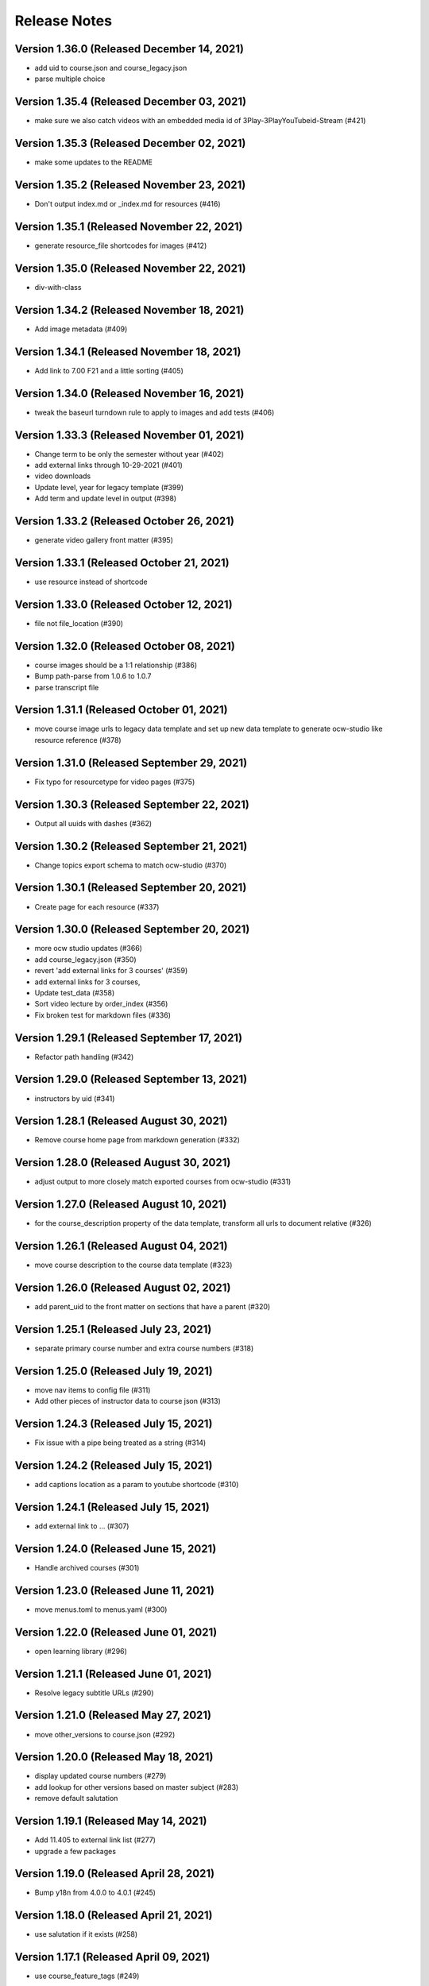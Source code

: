 Release Notes
=============

Version 1.36.0 (Released December 14, 2021)
--------------

- add uid to course.json and course_legacy.json
- parse multiple choice

Version 1.35.4 (Released December 03, 2021)
--------------

- make sure we also catch videos with an embedded media id of 3Play-3PlayYouTubeid-Stream (#421)

Version 1.35.3 (Released December 02, 2021)
--------------

- make some updates to the README

Version 1.35.2 (Released November 23, 2021)
--------------

- Don't output index.md or _index.md for resources (#416)

Version 1.35.1 (Released November 22, 2021)
--------------

- generate resource_file shortcodes for images (#412)

Version 1.35.0 (Released November 22, 2021)
--------------

- div-with-class

Version 1.34.2 (Released November 18, 2021)
--------------

- Add image metadata (#409)

Version 1.34.1 (Released November 18, 2021)
--------------

- Add link to 7.00 F21 and a little sorting (#405)

Version 1.34.0 (Released November 16, 2021)
--------------

- tweak the baseurl turndown rule to apply to images and add tests (#406)

Version 1.33.3 (Released November 01, 2021)
--------------

- Change term to be only the semester without year (#402)
- add external links through 10-29-2021 (#401)
- video downloads
- Update level, year for legacy template (#399)
- Add term and update level in output (#398)

Version 1.33.2 (Released October 26, 2021)
--------------

- generate video gallery front matter (#395)

Version 1.33.1 (Released October 21, 2021)
--------------

- use resource instead of shortcode

Version 1.33.0 (Released October 12, 2021)
--------------

- file not file_location (#390)

Version 1.32.0 (Released October 08, 2021)
--------------

- course images should be a 1:1 relationship (#386)
- Bump path-parse from 1.0.6 to 1.0.7
- parse transcript file

Version 1.31.1 (Released October 01, 2021)
--------------

- move course image urls to legacy data template and set up new data template to generate ocw-studio like resource reference (#378)

Version 1.31.0 (Released September 29, 2021)
--------------

- Fix typo for resourcetype for video pages (#375)

Version 1.30.3 (Released September 22, 2021)
--------------

- Output all uuids with dashes (#362)

Version 1.30.2 (Released September 21, 2021)
--------------

- Change topics export schema to match ocw-studio (#370)

Version 1.30.1 (Released September 20, 2021)
--------------

- Create page for each resource (#337)

Version 1.30.0 (Released September 20, 2021)
--------------

- more ocw studio updates (#366)
- add course_legacy.json (#350)
- revert 'add external links for 3 courses' (#359)
- add external links for 3 courses,
- Update test_data (#358)
- Sort video lecture by order_index (#356)
- Fix broken test for markdown files (#336)

Version 1.29.1 (Released September 17, 2021)
--------------

- Refactor path handling (#342)

Version 1.29.0 (Released September 13, 2021)
--------------

- instructors by uid (#341)

Version 1.28.1 (Released August 30, 2021)
--------------

- Remove course home page from markdown generation (#332)

Version 1.28.0 (Released August 30, 2021)
--------------

- adjust output to more closely match exported courses from ocw-studio (#331)

Version 1.27.0 (Released August 10, 2021)
--------------

- for the course_description property of the data template, transform all urls to document relative (#326)

Version 1.26.1 (Released August 04, 2021)
--------------

- move course description to the course data template (#323)

Version 1.26.0 (Released August 02, 2021)
--------------

- add parent_uid to the front matter on sections that have a parent (#320)

Version 1.25.1 (Released July 23, 2021)
--------------

- separate primary course number and extra course numbers (#318)

Version 1.25.0 (Released July 19, 2021)
--------------

- move nav items to config file (#311)
- Add other pieces of instructor data to course json (#313)

Version 1.24.3 (Released July 15, 2021)
--------------

- Fix issue with a pipe being treated as a string (#314)

Version 1.24.2 (Released July 15, 2021)
--------------

- add captions location as a param to youtube shortcode (#310)

Version 1.24.1 (Released July 15, 2021)
--------------

- add external link to ... (#307)

Version 1.24.0 (Released June 15, 2021)
--------------

- Handle archived courses (#301)

Version 1.23.0 (Released June 11, 2021)
--------------

- move menus.toml to menus.yaml (#300)

Version 1.22.0 (Released June 01, 2021)
--------------

- open learning library (#296)

Version 1.21.1 (Released June 01, 2021)
--------------

- Resolve legacy subtitle URLs (#290)

Version 1.21.0 (Released May 27, 2021)
--------------

- move other_versions to course.json (#292)

Version 1.20.0 (Released May 18, 2021)
--------------

- display updated course numbers (#279)
- add lookup for other versions based on master subject (#283)
- remove default salutation

Version 1.19.1 (Released May 14, 2021)
--------------

- Add 11.405 to external link list (#277)
- upgrade a few packages

Version 1.19.0 (Released April 28, 2021)
--------------

- Bump y18n from 4.0.0 to 4.0.1 (#245)

Version 1.18.0 (Released April 21, 2021)
--------------

- use salutation if it exists (#258)

Version 1.17.1 (Released April 09, 2021)
--------------

- use course_feature_tags (#249)

Version 1.17.0 (Released April 07, 2021)
--------------

- video page baseurl (#252)
- popup video links (#246)

Version 1.16.1 (Released April 02, 2021)
--------------

- Add course info links (#244)

Version 1.16.0 (Released March 30, 2021)
--------------

- external nav links (#239)

Version 1.15.1 (Released March 26, 2021)
--------------

- pad double line breaks with spaces (#238)
- add turndown rule for headings inside a table to transform them into shortcodes (#234)

Version 1.15.0 (Released March 22, 2021)
--------------

- remove unnecessary escape calls (#230)

Version 1.14.0 (Released March 19, 2021)
--------------

- better colspan handling (#227)
- use leftnav for menu name (#225)

Version 1.13.0 (Released March 10, 2021)
--------------

- single course output structure (#216)
- approx-students turndown rule (#208)

Version 1.12.1 (Released March 04, 2021)
--------------

- youtube shortcode refactor (#211)
- create pdf viewer pages for course home page pdfs (#205)

Version 1.12.0 (Released February 25, 2021)
--------------

- fix path generation log message (#203)
- add turndown rule to match and remove semester breakdown chart, header and key (#200)
- lowercase pdf name in links (#201)
- modify pie chart turndown rule to include the text content of the key inside edu_breakdown_key (#199)

Version 1.11.0 (Released February 17, 2021)
--------------

- Fix external links (#191)
- remove course home from left nav (#185)
- Handle external course links (#187)
- remove instructor insights pie charts (#184)
- Update and fix link processing (#175)
- Fix code coverage (#183)

Version 1.10.0 (Released February 08, 2021)
--------------

- Refactor link processing (#176)
- parent title (#172)
- add quote shortcode (#170)
- add instructor_insights layout (#169)

Version 1.9.0 (Released January 19, 2021)
-------------

- fix image tag rendering (#166)

Version 1.8.0 (Released January 12, 2021)
-------------

- preserve UID on course home pages when possible (#155)
- Refactor resolveRelativeLinks (#158)
- Change PDF extension handling to be case insensitive (#157)

Version 1.7.0 (Released December 22, 2020)
-------------

- don't process unpublished courses (#150)

Version 1.6.0 (Released December 15, 2020)
-------------

- Switch to github actions (#147)
- Remove "Course Home" from course page title (#142)

Version 1.5.0 (Released December 01, 2020)
-------------

- store course metadata in hugo data templates (#134)
- refactor: move turndown out into a separate file
- upgrade turndown

Version 1.4.0 (Released November 24, 2020)
-------------

- add optional argument to clear destination directory before conversion (#131)
- Fix course resolveuid links (#127)

Version 1.3.1 (Released November 17, 2020)
-------------

- Change topics to return a list with dicts (#119)

Version 1.3.0 (Released November 16, 2020)
-------------

- add support for rendering simplecast files
- Add course_title and course_info to section pages (#120)
- Remove title from boilerplate (#118)

Version 1.2.0 (Released November 10, 2020)
-------------

- refactor master -> parsed and uid -> short_url (#113)

Version 1.1.0 (Released November 06, 2020)
-------------

- Use first_published_to_production instead (#115)

Version 1.0.12 (Released October 28, 2020)
--------------

- fix embedded media nav bug (#110)
- Remove logged error if the course is skipped and no course JSON is set (#105)
- Increase timeout on file_operations tests (#108)
- Generate markdown for bottom text if it exists (#107)
- Convert videos to markdown, instead of relying on the hugo videogallery layout (#106)
- 1.0.11
- Handle an empty string for instructors (#103)
- 1.0.10
- Add lastpublished data to course front matter (#101)
- Error if master JSON is missing for a course and the user has a course list (#100)
- 1.0.9

